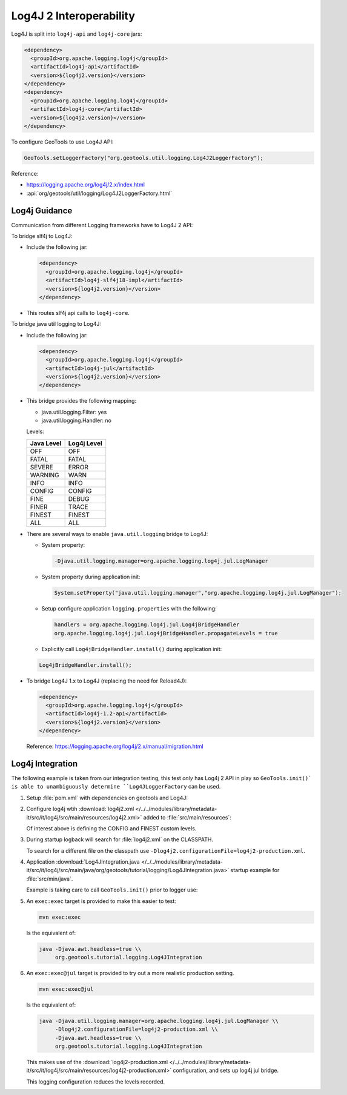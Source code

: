 Log4J 2 Interoperability
^^^^^^^^^^^^^^^^^^^^^^^^

Log4J is split into ``log4j-api`` and ``log4j-core`` jars:

.. code-block:: xml

   <dependency>
     <groupId>org.apache.logging.log4j</groupId>
     <artifactId>log4j-api</artifactId>
     <version>${log4j2.version}</version>
   </dependency>
   <dependency>
     <groupId>org.apache.logging.log4j</groupId>
     <artifactId>log4j-core</artifactId>
     <version>${log4j2.version}</version>
   </dependency>

To configure GeoTools to use Log4J API:

.. code-block:: java

   GeoTools.setLoggerFactory("org.geotools.util.logging.Log4J2LoggerFactory");

Reference:

* https://logging.apache.org/log4j/2.x/index.html
* :api:`org/geotools/util/logging/Log4J2LoggerFactory.html`


Log4j Guidance
''''''''''''''

Communication from different Logging frameworks have to Log4J 2 API:

To bridge slf4j to Log4J:

* Include the following jar:

  .. code-block:: xml

     <dependency>
       <groupId>org.apache.logging.log4j</groupId>
       <artifactId>log4j-slf4j18-impl</artifactId>
       <version>${log4j2.version}</version>
     </dependency>
   
* This routes slf4j api calls to ``log4j-core``.

To bridge java util logging to Log4J:

* Include the following jar:
  
  .. code-block:: xml
     
     <dependency>
       <groupId>org.apache.logging.log4j</groupId>
       <artifactId>log4j-jul</artifactId>
       <version>${log4j2.version}</version>
     </dependency>
  
* This bridge provides the following mapping:
  
  * java.util.logging.Filter: yes
  * java.util.logging.Handler: no
  
  Levels:
  
  ============= ================
  Java Level    Log4j Level
  ============= ================
  OFF           OFF
  FATAL         FATAL
  SEVERE        ERROR
  WARNING       WARN
  INFO          INFO
  CONFIG        CONFIG
  FINE          DEBUG
  FINER         TRACE
  FINEST        FINEST
  ALL           ALL
  ============= ================


* There are several ways to enable ``java.util.logging`` bridge to Log4J:

  * System property:
  
    .. code-block:: bash
  
       -Djava.util.logging.manager=org.apache.logging.log4j.jul.LogManager

  * System property during application init:
  
    .. code-block:: java
  
       System.setProperty("java.util.logging.manager","org.apache.logging.log4j.jul.LogManager");
     
  * Setup configure application ``logging.properties`` with the following:
  
    .. code-block:: properties
    
       handlers = org.apache.logging.log4j.jul.Log4jBridgeHandler
       org.apache.logging.log4j.jul.Log4jBridgeHandler.propagateLevels = true
     
  * Explicitly call ``Log4jBridgeHandler.install()`` during application init:

  .. code-block:: java
   
     Log4jBridgeHandler.install();
     
* To bridge Log4J 1.x to Log4J (replacing the need for Reload4J):

  .. code-block:: xml

     <dependency>
       <groupId>org.apache.logging.log4j</groupId>
       <artifactId>log4j-1.2-api</artifactId>
       <version>${log4j2.version}</version>
     </dependency>
   
  Reference: https://logging.apache.org/log4j/2.x/manual/migration.html
  
Log4j Integration
'''''''''''''''''''

The following example is taken from our integration testing, this test *only* has Log4j 2 API in play
so ``GeoTools.init()` is able to unambiguously determine ``Log4JLoggerFactory`` can be used.

1. Setup :file:`pom.xml` with dependencies on geotools and Log4J:

   .. literalinclude:: /../../modules/library/metadata-it/src/it/log4j/pom.xml
      :language: xml
      
2. Configure log4j wtih :download:`log4j2.xml </../../modules/library/metadata-it/src/it/log4j/src/main/resources/log4j2.xml>` added to :file:`src/main/resources`:
   
   .. literalinclude:: /../../modules/library/metadata-it/src/it/log4j/src/main/resources/log4j2.xml
      :language: xml
   
   Of interest above is defining the CONFIG and FINEST custom levels.
   
3. During startup logback will search for :file:`log4j2.xml` on the CLASSPATH.

   To search for a different file on the classpath use ``-Dlog4j2.configurationFile=log4j2-production.xml``.

4. Application :download:`Log4JIntegration.java </../../modules/library/metadata-it/src/it/log4j/src/main/java/org/geotools/tutorial/logging/Log4JIntegration.java>` startup example for :file:`src/min/java`.

   Example is taking care to call ``GeoTools.init()`` prior to logger use:
   
   .. literalinclude:: /../../modules/library/metadata-it/src/it/log4j/src/main/java/org/geotools/tutorial/logging/Log4JIntegration.java
      :language: java

5. An ``exec:exec`` target is provided to make this easier to test:

   .. code-block::
      
      mvn exec:exec
      
   Is the equivalent of: 
   
   .. code-block::
       
      java -Djava.awt.headless=true \\
           org.geotools.tutorial.logging.Log4JIntegration

6. An ``exec:exec@jul`` target is provided to try out a more realistic production setting.

   .. code-block::
      
      mvn exec:exec@jul
      
   Is the equivalent of: 
   
   .. code-block::
       
      java -Djava.util.logging.manager=org.apache.logging.log4j.jul.LogManager \\
           -Dlog4j2.configurationFile=log4j2-production.xml \\
           -Djava.awt.headless=true \\
           org.geotools.tutorial.logging.Log4JIntegration
   
   This makes use of the :download:`log4j2-production.xml </../../modules/library/metadata-it/src/it/log4j/src/main/resources/log4j2-production.xml>` configuration, and sets up log4j jul bridge.
   
   .. literalinclude:: /../../modules/library/metadata-it/src/it/log4j/src/main/resources/log4j2-production.xml
      :language: xml
   
   This logging configuration reduces the levels recorded.
      
